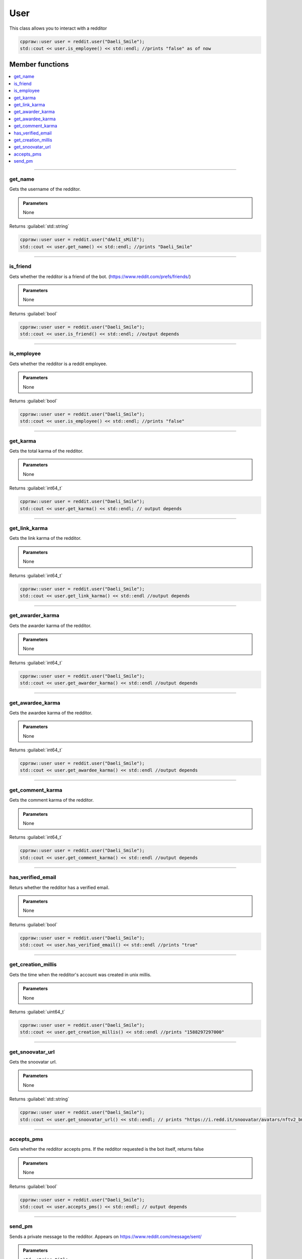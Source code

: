 User
=====

This class allows you to interact with a redditor

.. code-block:: cpp

    cppraw::user user = reddit.user("Daeli_Smile");
    std::cout << user.is_employee() << std::endl; //prints "false" as of now

Member functions
-----------------

.. contents::
    :local:

-----------

get_name
~~~~~~~~~
Gets the username of the redditor.

.. admonition::
    Parameters
    
    None

Returns :guilabel:`std::string`

.. code-block:: cpp

    cppraw::user user = reddit.user("dAelI_sMilE");
    std::cout << user.get_name() << std::endl; //prints "Daeli_Smile"

-----------

is_friend
~~~~~~~~~~
Gets whether the redditor is a friend of the bot. (https://www.reddit.com/prefs/friends/)

.. admonition::
    Parameters
    
    None

Returns :guilabel:`bool`

.. code-block:: cpp

    cppraw::user user = reddit.user("Daeli_Smile");
    std::cout << user.is_friend() << std::endl; //output depends

-----------

is_employee
~~~~~~~~~~~~
Gets whether the redditor is a reddit employee.

.. admonition::
    Parameters
    
    None

Returns :guilabel:`bool`

.. code-block:: cpp

    cppraw::user user = reddit.user("Daeli_Smile");
    std::cout << user.is_employee() << std::endl; //prints "false"

-----------

get_karma
~~~~~~~~~~
Gets the total karma of the redditor.

.. admonition::
    Parameters
    
    None

Returns :guilabel:`int64_t`

.. code-block:: cpp

    cppraw::user user = reddit.user("Daeli_Smile");
    std::cout << user.get_karma() << std::endl; // output depends

-----------

get_link_karma
~~~~~~~~~~~~~~
Gets the link karma of the redditor.

.. admonition::
    Parameters
    
    None

Returns :guilabel:`int64_t`

.. code-block:: cpp

    cppraw::user user = reddit.user("Daeli_Smile");
    std::cout << user.get_link_karma() << std::endl //output depends

-----------

get_awarder_karma
~~~~~~~~~~~~~~~~~
Gets the awarder karma of the redditor.

.. admonition::
    Parameters
    
    None

Returns :guilabel:`int64_t`

.. code-block:: cpp

    cppraw::user user = reddit.user("Daeli_Smile");
    std::cout << user.get_awarder_karma() << std::endl //output depends

-----------

get_awardee_karma
~~~~~~~~~~~~~~~~~
Gets the awardee karma of the redditor.

.. admonition::
    Parameters
    
    None

Returns :guilabel:`int64_t`

.. code-block:: cpp

    cppraw::user user = reddit.user("Daeli_Smile");
    std::cout << user.get_awardee_karma() << std::endl //output depends

-----------

get_comment_karma
~~~~~~~~~~~~~~~~~
Gets the comment karma of the redditor.

.. admonition::
    Parameters
    
    None

Returns :guilabel:`int64_t`

.. code-block:: cpp

    cppraw::user user = reddit.user("Daeli_Smile");
    std::cout << user.get_comment_karma() << std::endl //output depends

-----------

has_verified_email
~~~~~~~~~~~~~~~~~~
Returs whether the redditor has a verified email.

.. admonition::
    Parameters
    
    None

Returns :guilabel:`bool`

.. code-block:: cpp

    cppraw::user user = reddit.user("Daeli_Smile");
    std::cout << user.has_verified_email() << std::endl //prints "true"

-----------

get_creation_millis
~~~~~~~~~~~~~~~~~~~
Gets the time when the redditor's account was created in unix millis.

.. admonition::
    Parameters
    
    None

Returns :guilabel:`uint64_t`

.. code-block:: cpp

    cppraw::user user = reddit.user("Daeli_Smile");
    std::cout << user.get_creation_millis() << std::endl //prints "1588297297000"

-----------

get_snoovatar_url
~~~~~~~~~~~~~~~~~~
Gets the snoovatar url.

.. admonition::
    Parameters
    
    None

Returns :guilabel:`std::string`

.. code-block:: cpp

    cppraw::user user = reddit.user("Daeli_Smile");
    std::cout << user.get_snoovatar_url() << std::endl; // prints "https://i.redd.it/snoovatar/avatars/nftv2_bmZ0X2VpcDE1NToxMzdfNmFjYjhmYjgyODgwZDM5YzJiODQ0NmY4Nzc4YTE0ZDM0ZWU2Y2ZiN18xNTM4_rare_fc87c224-e736-4656-aec7-713e66987ac1.png"

-----------

accepts_pms
~~~~~~~~~~~
Gets whether the redditor accepts pms. If the redditor requested is the bot itself, returns false

.. admonition::
    Parameters
    
    None

Returns :guilabel:`bool`

.. code-block:: cpp

    cppraw::user user = reddit.user("Daeli_Smile");
    std::cout << user.accepts_pms() << std::endl; // output depends

-----------

send_pm
~~~~~~~
Sends a private message to the redditor. Appears on https://www.reddit.com/message/sent/

.. admonition::
    Parameters

    ``std::string title``
        The subject of the message.
    ``std::string content``
        The body of the message.

Returns :guilabel:`void`

.. code-block:: cpp

    cppraw::user user = reddit.user("Daeli_Smile");
    user.send_pm("Hello from CPPRAW!", "This message was sent using CPPRAW");